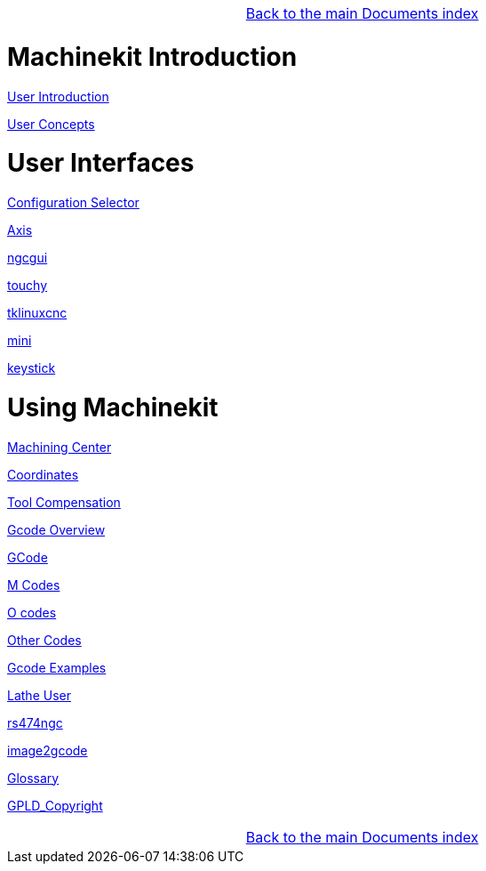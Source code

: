 [cols="3*"]
|===
|
|link:../index.asciidoc[Back to the main Documents index]
|
|===

= Machinekit Introduction

:leveloffset: 1

link:../src/common/user_intro.asciidoc[User Introduction]

link:../src/common/User_Concepts.asciidoc[User Concepts]

:leveloffset: 0

= User Interfaces

:leveloffset: 1

link:../src/gui/selector.asciidoc[Configuration Selector]

link:../src/gui/axis.asciidoc[Axis]

link:../src/gui/ngcgui.asciidoc[ngcgui]

link:../src/gui/touchy.asciidoc[touchy]

link:../src/gui/tklinuxcnc.asciidoc[tklinuxcnc]

link:../src/gui/mini.asciidoc[mini]

link:../src/gui/keystick.asciidoc[keystick]

:leveloffset: 0

= Using Machinekit

:leveloffset: 1

link:../src/gcode/machining_center.asciidoc[Machining Center]

link:../src/gcode/coordinates.asciidoc[Coordinates]

link:../src/gcode/tool_compensation.asciidoc[Tool Compensation]

link:../src/gcode/overview.asciidoc[Gcode Overview]

link:../src/gcode/gcode.asciidoc[GCode]

link:../src/gcode/m-code.asciidoc[M Codes]

link:../src/gcode/o-code.asciidoc[O codes]

link:../src/gcode/other-code.asciidoc[Other Codes]

link:../src/examples/gcode.asciidoc[Gcode Examples]

link:../src/lathe/lathe-user.asciidoc[Lathe User]

link:../src/gcode/rs274ngc.asciidoc[rs474ngc]

link:../src/gui/image-to-gcode.asciidoc[image2gcode]

link:../src/common/Glossary.asciidoc[Glossary]

link:../src/common/GPLD_Copyright.asciidoc[GPLD_Copyright]

[cols="3*"]
|===
|
|link:../index.asciidoc[Back to the main Documents index]
|
|===

